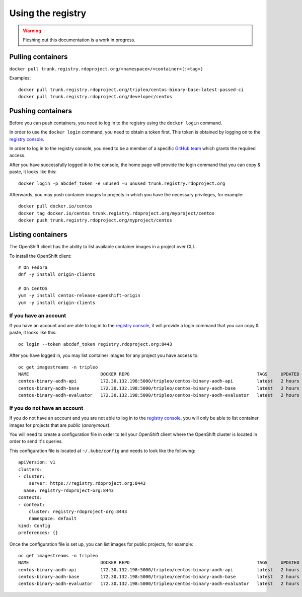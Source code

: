Using the registry
==================

.. warning:: Fleshing out this documentation is a work in progress.

Pulling containers
------------------

``docker pull trunk.registry.rdoproject.org/<namespace>/<container>(:<tag>)``

Examples::

  docker pull trunk.registry.rdoproject.org/tripleo/centos-binary-base:latest-passed-ci
  docker pull trunk.registry.rdoproject.org/developer/centos

Pushing containers
------------------

Before you can push containers, you need to log in to the registry using
the ``docker login`` command.

In order to use the ``docker login`` command, you need to obtain a token first.
This token is obtained by logging on to the `registry console`_.

In order to log in to the registry console, you need to be a member of a
specific `GitHub team`_ which grants the required access.

After you have successfully logged in to the console, the home page will provide
the login command that you can copy & paste, it looks like this::

    docker login -p abcdef_token -e unused -u unused trunk.registry.rdoproject.org

Afterwards, you may push container images to projects in which you have the necessary
privileges, for example::

    docker pull docker.io/centos
    docker tag docker.io/centos trunk.registry.rdoproject.org/myproject/centos
    docker push trunk.registry.rdoproject.org/myproject/centos

.. _registry console: https://console.registry.rdoproject.org
.. _GitHub team: https://github.com/orgs/rdo-infra/teams/registry-rdoproject-org

Listing containers
------------------

The OpenShift client has the ability to list available container images in a
project over CLI.

To install the OpenShift client::

    # On Fedora
    dnf -y install origin-clients

    # On CentOS
    yum -y install centos-release-openshift-origin
    yum -y install origin-clients

If you have an account
~~~~~~~~~~~~~~~~~~~~~~

If you have an account and are able to log in to the `registry console`_, it
will provide a login command that you can copy & paste, it looks like this::

    oc login --token abcdef_token registry.rdoproject.org:8443

After you have logged in, you may list container images for any project you have
access to::

    oc get imagestreams -n tripleo
    NAME                           DOCKER REPO                                                TAGS     UPDATED
    centos-binary-aodh-api         172.30.132.198:5000/tripleo/centos-binary-aodh-api         latest   2 hours ago
    centos-binary-aodh-base        172.30.132.198:5000/tripleo/centos-binary-aodh-base        latest   2 hours ago
    centos-binary-aodh-evaluator   172.30.132.198:5000/tripleo/centos-binary-aodh-evaluator   latest   2 hours ago

If you do not have an account
~~~~~~~~~~~~~~~~~~~~~~~~~~~~~

If you do not have an account and you are not able to log in to the
`registry console`_, you will only be able to list container images for
projects that are *public* (*anonymous*).

You will need to create a configuration file in order to tell your OpenShift
client where the OpenShift cluster is located in order to send it's queries.

This configuration file is located at ``~/.kube/config`` and needs to look like
the following::

    apiVersion: v1
    clusters:
    - cluster:
        server: https://registry.rdoproject.org:8443
      name: registry-rdoproject-org:8443
    contexts:
    - context:
        cluster: registry-rdoproject-org:8443
        namespace: default
    kind: Config
    preferences: {}

Once the configuration file is set up, you can list images for public projects,
for example::

    oc get imagestreams -n tripleo
    NAME                           DOCKER REPO                                                TAGS     UPDATED
    centos-binary-aodh-api         172.30.132.198:5000/tripleo/centos-binary-aodh-api         latest   2 hours ago
    centos-binary-aodh-base        172.30.132.198:5000/tripleo/centos-binary-aodh-base        latest   2 hours ago
    centos-binary-aodh-evaluator   172.30.132.198:5000/tripleo/centos-binary-aodh-evaluator   latest   2 hours ago
